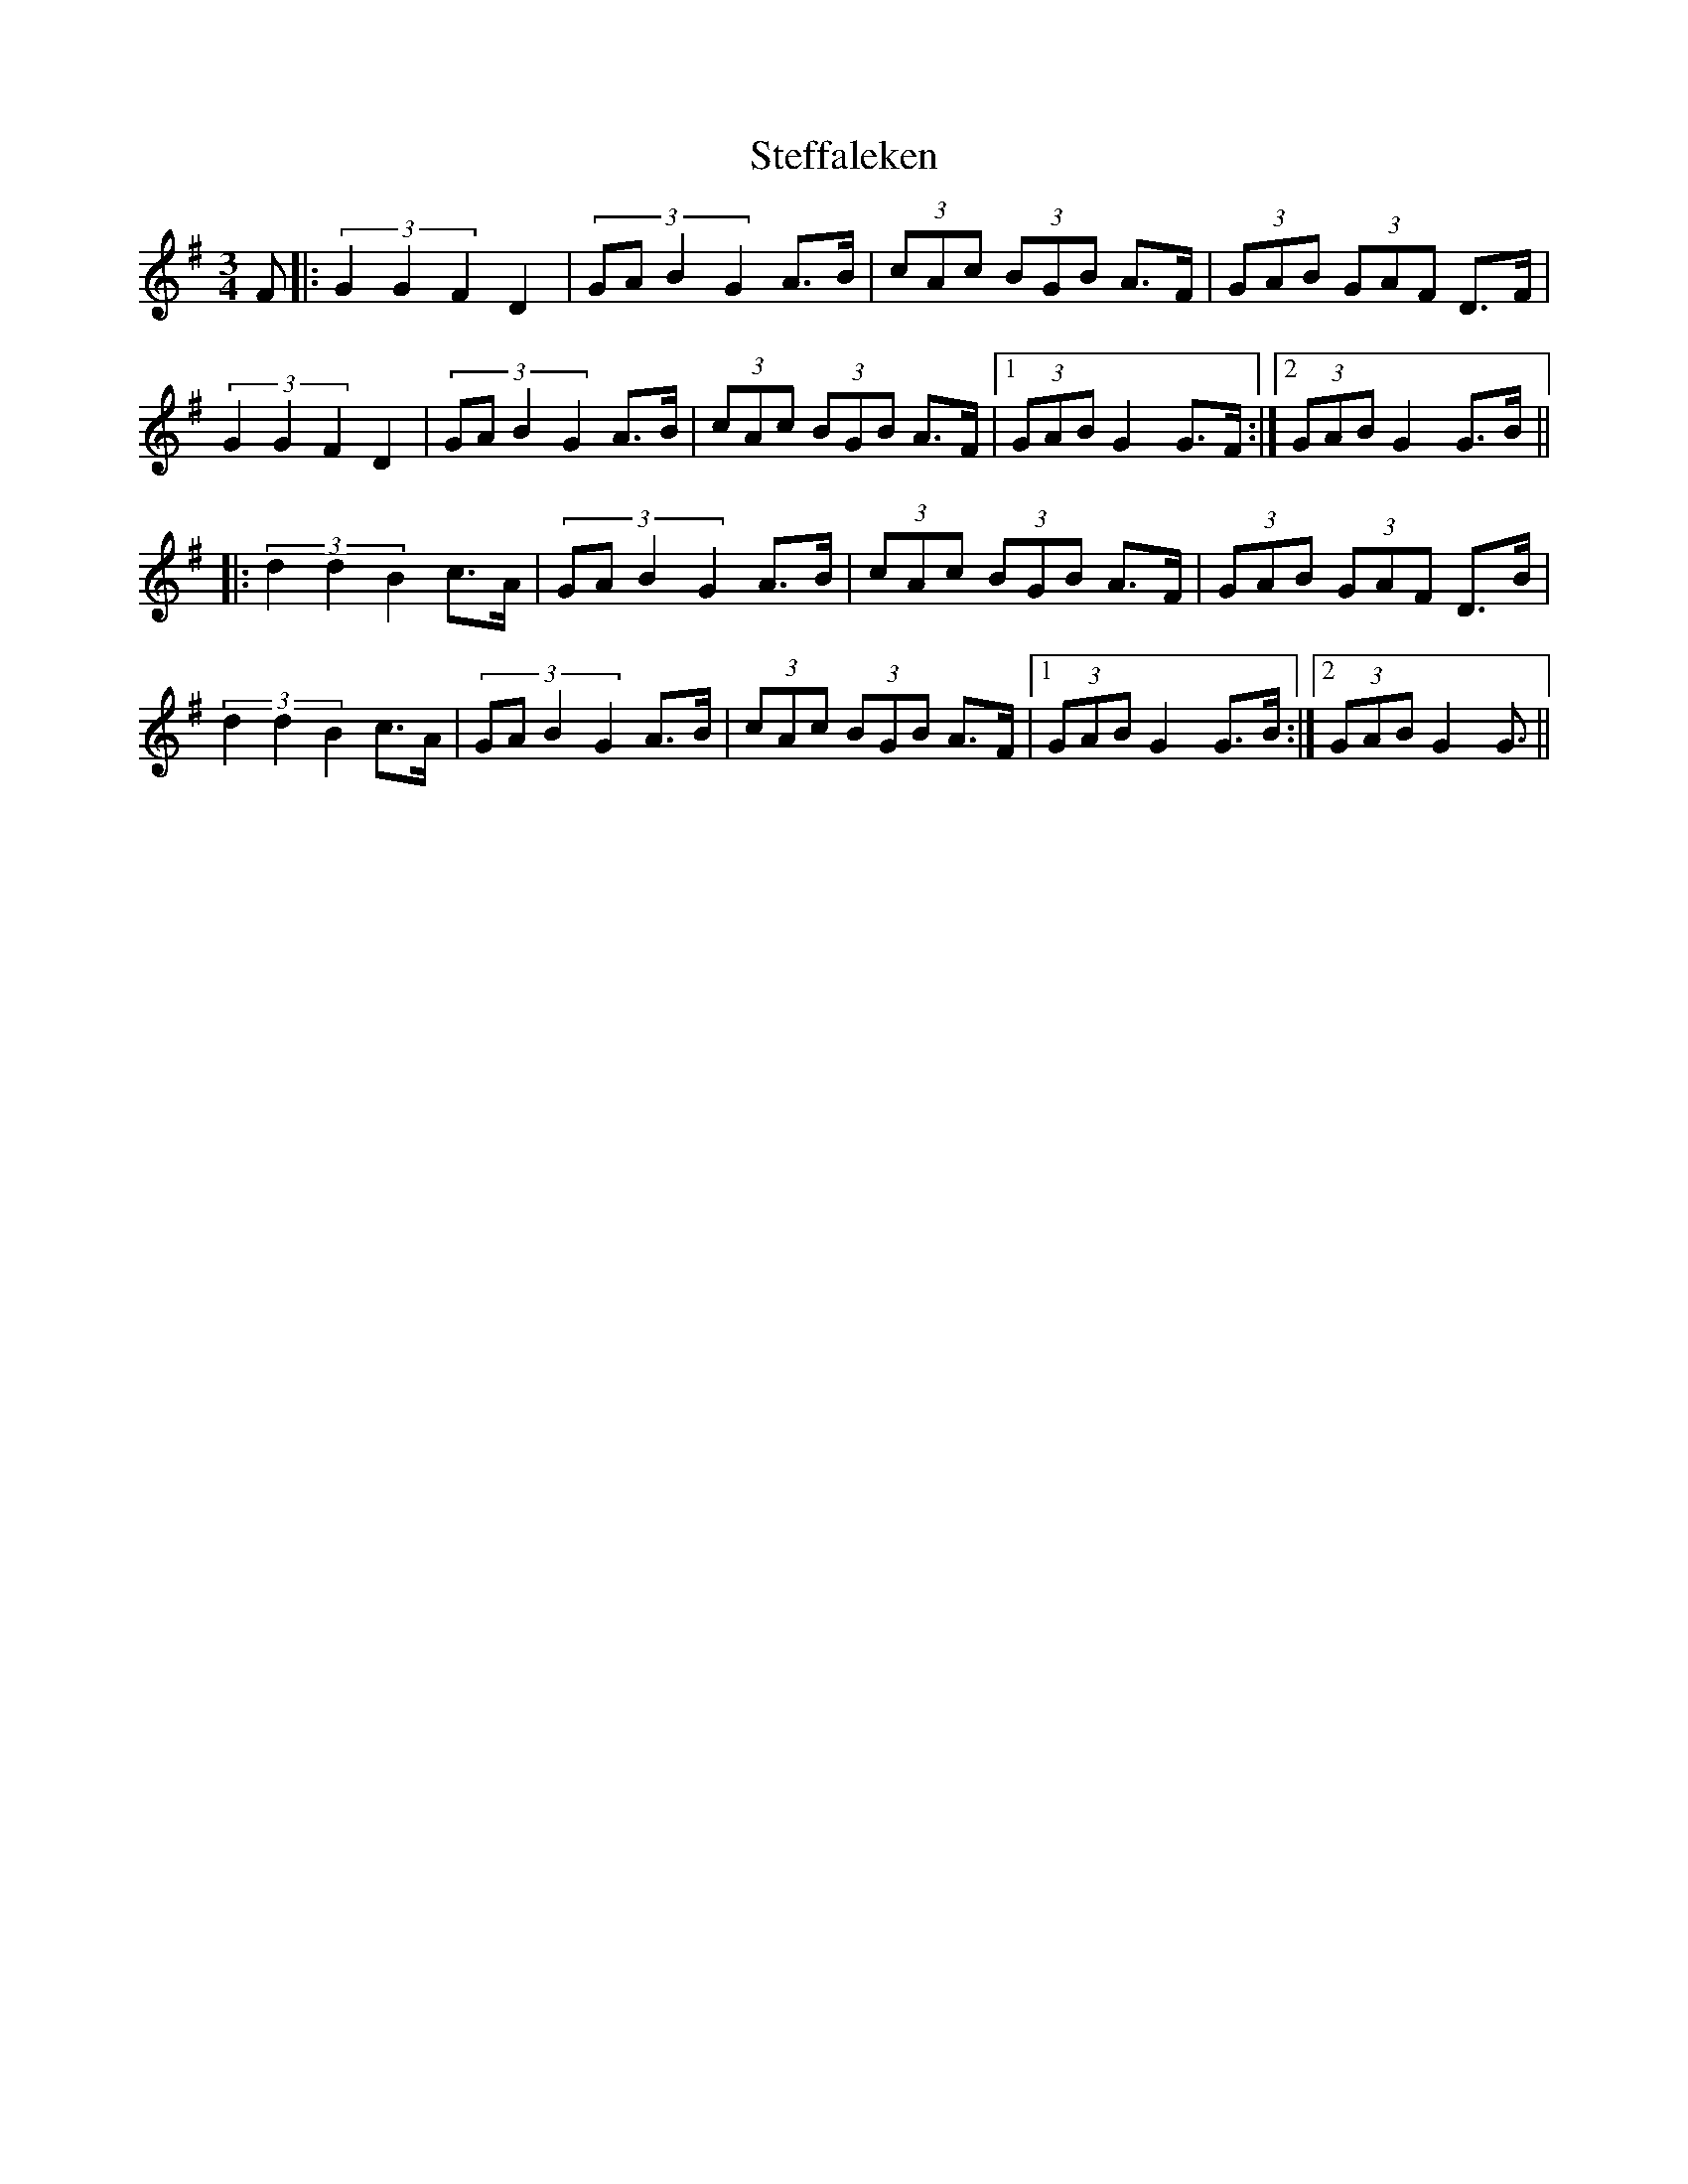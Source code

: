 X: 38512
T: Steffaleken
R: waltz
M: 3/4
K: Gmajor
F|:(3G2G2F2 D2|(3::4GAB2G2 A>B|(3cAc (3BGB A>F|(3GAB (3GAF D>F|
(3G2G2F2 D2|(3::4GAB2G2 A>B|(3cAc (3BGB A>F|1 (3GAB G2 G>F:|2 (3GAB G2 G>B||
|:(3d2d2B2 c>A|(3::4GAB2G2 A>B|(3cAc (3BGB A>F|(3GAB (3GAF D>B|
(3d2d2B2 c>A|(3::4GAB2G2 A>B|(3cAc (3BGB A>F|1 (3GAB G2 G>B:|2 (3GAB G2 G3/2||


